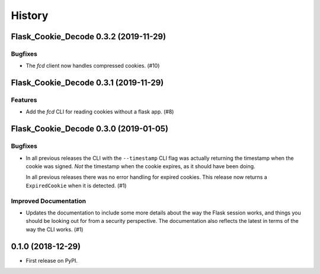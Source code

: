 History
#######

.. towncrier release notes start

Flask_Cookie_Decode 0.3.2 (2019-11-29)
======================================

Bugfixes
--------

- The `fcd` client now handles compressed cookies. (#10)


Flask_Cookie_Decode 0.3.1 (2019-11-29)
======================================

Features
--------

- Add the `fcd` CLI for reading cookies without a flask app. (#8)


Flask_Cookie_Decode 0.3.0 (2019-01-05)
======================================

Bugfixes
--------

- In all previous releases the CLI with the ``--timestamp`` CLI flag was actually
  returning the timestamp when the cookie was signed. *Not* the timestamp when the
  cookie expires, as it should have been doing.

  In all previous releases there was no error handling for expired cookies. This
  release now returns a ``ExpiredCookie`` when it is detected. (#1)


Improved Documentation
----------------------

- Updates the documentation to include some more details about the way the
  Flask session works, and things you should be looking out for from a security
  perspective. The documentation also reflects the latest in terms of the way
  the CLI works. (#1)


0.1.0 (2018-12-29)
==================

* First release on PyPI.

